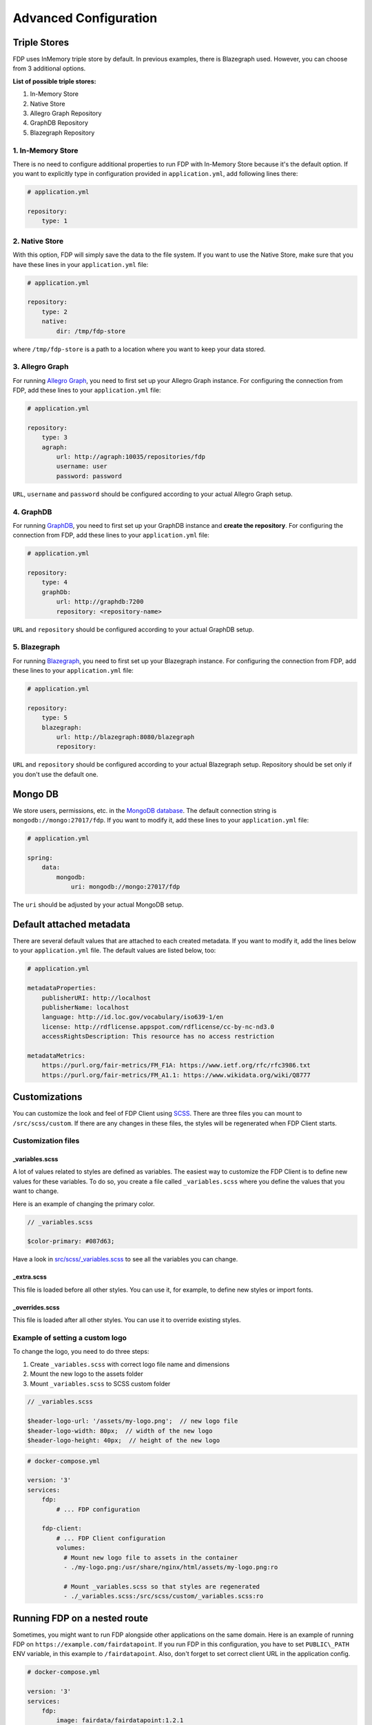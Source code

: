 .. _advanced-configuration:

**********************
Advanced Configuration
**********************

.. _triple-stores:

Triple Stores
=============

FDP uses InMemory triple store by default. In previous examples, there is Blazegraph used. However, you can choose from 3 additional options.

**List of possible triple stores:**

1. In-Memory Store
2. Native Store
3. Allegro Graph Repository
4. GraphDB Repository
5. Blazegraph Repository

1. In-Memory Store
------------------

There is no need to configure additional properties to run FDP with In-Memory Store because it's the default option. If you want to explicitly type in configuration provided in ``application.yml``, add following lines there:

.. code:: yaml
    
    # application.yml

    repository:
        type: 1

2. Native Store
---------------

With this option, FDP will simply save the data to the file system. If you want to use the Native Store, make sure that you have these lines in your ``application.yml`` file:

.. code:: yaml
    
    # application.yml

    repository:
        type: 2
        native:
            dir: /tmp/fdp-store

where ``/tmp/fdp-store`` is a path to a location where you want to keep your data stored.

3. Allegro Graph
----------------

For running `Allegro Graph <https://franz.com/agraph/allegrograph/>`_, you need to first set up your Allegro Graph instance. For configuring the connection from FDP, add these lines to your ``application.yml`` file:

.. code:: yaml
    
    # application.yml

    repository:
        type: 3
        agraph: 
            url: http://agraph:10035/repositories/fdp
            username: user
            password: password


``URL``, ``username`` and ``password`` should be configured according to your actual Allegro Graph setup.

4. GraphDB
----------

For running `GraphDB <http://graphdb.ontotext.com>`_, you need to first set up your GraphDB instance and **create the repository**. For configuring the connection from FDP, add these lines to your ``application.yml`` file:

.. code:: yaml
    
    # application.yml

    repository:
        type: 4
        graphDb: 
            url: http://graphdb:7200
            repository: <repository-name>


``URL`` and ``repository`` should be configured according to your actual GraphDB setup.


5. Blazegraph
-------------

For running `Blazegraph <https://blazegraph.com/>`_, you need to first set up your Blazegraph instance. For configuring the connection from FDP, add these lines to your ``application.yml`` file:

.. code:: yaml
    
    # application.yml

    repository:
        type: 5
        blazegraph: 
            url: http://blazegraph:8080/blazegraph
            repository:


``URL`` and ``repository`` should be configured according to your actual Blazegraph setup. Repository should be set only if you don't use the default one.


Mongo DB
========
We store users, permissions, etc. in the `MongoDB database <https://www.mongodb.com/>`_. The default connection string is ``mongodb://mongo:27017/fdp``. If you want to modify it, add these lines to your ``application.yml`` file:

.. code:: yaml
    
    # application.yml

    spring:
        data:
            mongodb:
                uri: mongodb://mongo:27017/fdp

The ``uri`` should be adjusted by your actual MongoDB setup.

Default attached metadata
=========================
There are several default values that are attached to each created metadata. If you want to modify it, add the lines below to your ``application.yml`` file. The default values are listed below, too:

.. code:: yaml
    
    # application.yml

    metadataProperties:
        publisherURI: http://localhost
        publisherName: localhost
        language: http://id.loc.gov/vocabulary/iso639-1/en
        license: http://rdflicense.appspot.com/rdflicense/cc-by-nc-nd3.0
        accessRightsDescription: This resource has no access restriction

    metadataMetrics:
        https://purl.org/fair-metrics/FM_F1A: https://www.ietf.org/rfc/rfc3986.txt
        https://purl.org/fair-metrics/FM_A1.1: https://www.wikidata.org/wiki/Q8777

Customizations
==============

You can customize the look and feel of FDP Client using
`SCSS <https://sass-lang.com>`__. There are three files you can mount to
``/src/scss/custom``. If there are any changes in these files, the
styles will be regenerated when FDP Client starts.

Customization files
-------------------

_variables.scss
~~~~~~~~~~~~~~~

A lot of values related to styles are defined as variables. The easiest
way to customize the FDP Client is to define new values for these
variables. To do so, you create a file called ``_variables.scss`` where
you define the values that you want to change.

Here is an example of changing the primary color.

.. code:: scss

    // _variables.scss

    $color-primary: #087d63;

Have a look in `src/scss/\_variables.scss <https://github.com/FAIRDataTeam/FAIRDataPoint-client/blob/develop/src/scss/_variables.scss>`__
to see all the variables you can change.

_extra.scss
~~~~~~~~~~~

This file is loaded before all other styles. You can use it, for
example, to define new styles or import fonts.

_overrides.scss
~~~~~~~~~~~~~~~

This file is loaded after all other styles. You can use it to override
existing styles.

Example of setting a custom logo
--------------------------------

To change the logo, you need to do three steps:

1. Create ``_variables.scss`` with correct logo file name and dimensions
2. Mount the new logo to the assets folder
3. Mount ``_variables.scss`` to SCSS custom folder

.. code:: scss

    // _variables.scss

    $header-logo-url: '/assets/my-logo.png';  // new logo file
    $header-logo-width: 80px;  // width of the new logo 
    $header-logo-height: 40px;  // height of the new logo

.. code:: yaml

    # docker-compose.yml

    version: '3'
    services:
        fdp:
            # ... FDP configuration

        fdp-client:
            # ... FDP Client configuration
            volumes:
              # Mount new logo file to assets in the container
              - ./my-logo.png:/usr/share/nginx/html/assets/my-logo.png:ro
              
              # Mount _variables.scss so that styles are regenerated
              - ./_variables.scss:/src/scss/custom/_variables.scss:ro


Running FDP on a nested route
==============================

Sometimes, you might want to run FDP alongside other applications on the
same domain. Here is an example of running FDP on
``https://example.com/fairdatapoint``. If you run FDP in this configuration, you
have to set ``PUBLIC\_PATH`` ENV variable, in this example to
``/fairdatapoint``. Also, don't forget to set correct client URL in the application config.

.. code :: yaml

    # docker-compose.yml

    version: '3'
    services:
        fdp:
            image: fairdata/fairdatapoint:1.2.1
            volumes:
                - ./application.yml:/fdp/application.yml:ro
                # ... other volumes

        fdp-client:
            image: fairdata/fairdatapoint-client:1.2.1
            ports:
                - 80:80
            environment:
            	- FDP_HOST=fdp
                - PUBLIC_PATH=/fairdatapoint

.. code :: yaml

    # application.yml

    instance:
        clientUrl: https://example.com/fairdatapoint

.. code :: nginx

    # Snippet for nginx configuration

    server {
        # Configruation for the server, certificates, etc.

        # Define the location FDP runs on
        location ~ /fairdatapoint(/.*)?$ {
            rewrite /fairdatapoint(/.*) $1 break;
            rewrite /fairdatapoint / break;
            proxy_pass http://<client_host>;
        }
    }

.. Attention::

When running on nested route, don't forget to change paths to all
custom assets referenced in SCSS files.
